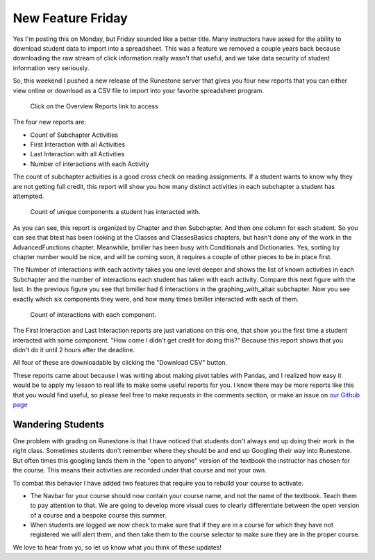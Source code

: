 New Feature Friday
==================

Yes I'm posting this on Monday, but Friday sounded like a better title.  Many instructors have asked for the ability to download student data to import into a spreadsheet.  This was a feature we removed a couple years back because downloading the raw stream of click information really wasn't that useful, and we take data security of student information very seriously.

So, this weekend I pushed a new release of the Runestone server that gives you four new reports that you can either view online or download as a CSV file to import into your favorite spreadsheet program.

.. figure:: screen_1.png

    Click on the Overview Reports link to access

The four new reports are:

* Count of Subchapter Activities
* First Interaction with all Activities
* Last Interaction with all Activities
* Number of interactions with each Activity

The count of subchapter activities is a good cross check on reading assignments.  If a student wants to know why they are not getting full credit, this report will show you how many distinct activities in each subchapter a student has attempted.

.. figure:: subchap_count.png

    Count of unique components a student has interacted with.

As you can see, this report is organized by Chapter and then Subchapter.  And then one column for each student.   So you can see that btest has been looking at the Classes and ClassesBasics chapters, but hasn't done any of the work in the AdvancedFunctions chapter.  Meanwhile, bmiller has been busy with Conditionals and Dictionaries.
Yes, sorting by chapter number would be nice, and will be coming soon, it requires a couple of other pieces to be in place first.

The Number of interactions with each activity takes you one level deeper and shows the list of known activities in each Subchapter and the number of interactions each student has taken with each activity.  Compare this next figure with the last.  In the previous figure you see that bmiller had 6 interactions in the graphing_with_altair subchapter.  Now you see exactly which six components they were, and how many times bmiller interacted with each of them.

.. figure:: divid_count.png

    Count of interactions with each component.

The First Interaction and Last Interaction reports are just variations on this one, that show you the first time a student interacted with some component.  "How come I didn't get credit for doing this?"  Because this report shows that you didn't do it until 2 hours after the deadline.

All four of these are downloadable by clicking the "Download CSV" button.

These reports came about because I was writing about making pivot tables with Pandas, and I realized how easy it would be to apply my lesson to real life to make some useful reports for you.  I know there may be more reports like this that you would find useful, so please feel free to make requests in the comments section, or make an issue on `our Github page <https://github.com/RunestoneInteractive/RunestoneServer/issues>`_


Wandering Students
------------------

One problem with grading on Runestone is that I have noticed that students don't always end up doing their work in the right class.  Sometimes students don't remember where they should be and end up Googling their way into Runestone.  But often times this googling lands them in the "open to anyone" version of the textbook the instructor has chosen for the course.  This means their activities are recorded under that course and not your own.

To combat this behavior I have added two features that require you to rebuild your course to activate.

* The Navbar for your course should now contain your course name, and not the name of the textbook.  Teach them to pay attention to that.  We are going to develop more visual cues to clearly differentiate between the open version of a course and a bespoke course this summer.

* When students are logged we now check to make sure that if they are in a course for which they have not registered we will alert them, and then take them to the course selector to make sure they are in the proper course.

We love to hear from yo, so let us know what you think of these updates!

.. author:: default
.. categories:: Instructor, Development, Announce
.. tags:: none
.. comments::
